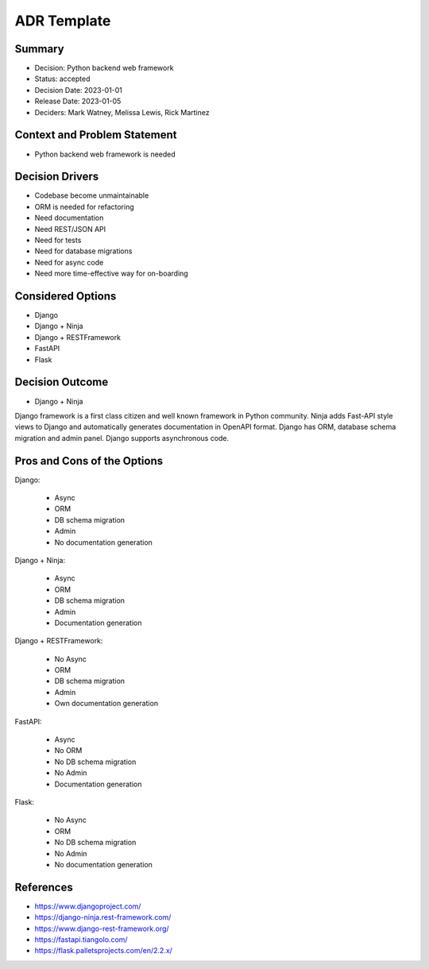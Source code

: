 ADR Template
============

Summary
-------
* Decision: Python backend web framework
* Status: accepted
* Decision Date: 2023-01-01
* Release Date: 2023-01-05
* Deciders: Mark Watney, Melissa Lewis, Rick Martinez


Context and Problem Statement
-----------------------------
* Python backend web framework is needed


Decision Drivers
----------------
* Codebase become unmaintainable
* ORM is needed for refactoring
* Need documentation
* Need REST/JSON API
* Need for tests
* Need for database migrations
* Need for async code
* Need more time-effective way for on-boarding


Considered Options
------------------
* Django
* Django + Ninja
* Django + RESTFramework
* FastAPI
* Flask


Decision Outcome
----------------
* Django + Ninja

Django framework is a first class citizen and well known framework in
Python community. Ninja adds Fast-API style views to Django and automatically
generates documentation in OpenAPI format. Django has ORM, database schema
migration and admin panel. Django supports asynchronous code.


Pros and Cons of the Options
----------------------------
Django:

    * Async
    * ORM
    * DB schema migration
    * Admin
    * No documentation generation

Django + Ninja:

    * Async
    * ORM
    * DB schema migration
    * Admin
    * Documentation generation

Django + RESTFramework:

    * No Async
    * ORM
    * DB schema migration
    * Admin
    * Own documentation generation

FastAPI:

    * Async
    * No ORM
    * No DB schema migration
    * No Admin
    * Documentation generation

Flask:

    * No Async
    * ORM
    * No DB schema migration
    * No Admin
    * No documentation generation


References
----------
* https://www.djangoproject.com/
* https://django-ninja.rest-framework.com/
* https://www.django-rest-framework.org/
* https://fastapi.tiangolo.com/
* https://flask.palletsprojects.com/en/2.2.x/
